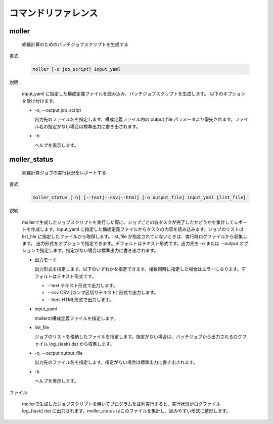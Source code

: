 コマンドリファレンス
================================================================

moller
----------------------------------------------------------------

  網羅計算のためのバッチジョブスクリプトを生成する

書式:

  .. code-block:: bash

    moller [-o job_script] input_yaml

説明:

  input_yaml に指定した構成定義ファイルを読み込み、バッチジョブスクリプトを生成します。
  以下のオプションを受け付けます。

  - -o, --output job_script

    出力先のファイル名を指定します。構成定義ファイル内の output_file パラメータより優先されます。ファイル名の指定がない場合は標準出力に書き出されます。

  - -h

    ヘルプを表示します。

moller_status
----------------------------------------------------------------

  網羅計算ジョブの実行状況をレポートする

書式:

  .. code-block:: bash

    moller_status [-h] [--text|--csv|--html] [-o output_file] input_yaml [list_file]

説明:

  mollerで生成したジョブスクリプトを実行した際に、ジョブごとの各タスクが完了したかどうかを集計してレポートを作成します。input_yaml に指定した構成定義ファイルからタスクの内容を読み込みます。ジョブのリストは list_file に指定したファイルから取得します。list_file が指定されていないときは、実行時ログファイルから収集します。
  出力形式をオプションで指定できます。デフォルトはテキスト形式です。出力先を -o または --output オプションで指定します。指定がない場合は標準出力に書き出されます。

  - 出力モード

    出力形式を指定します。以下のいずれかを指定できます。複数同時に指定した場合はエラーになります。デフォルトはテキスト形式です。

    - --text
      テキスト形式で出力します。
    - --csv
      CSV (カンマ区切りテキスト) 形式で出力します。
    - --html
      HTML形式で出力します。

  - input_yaml

    mollerの構成定義ファイルを指定します。

  - list_file

    ジョブのリストを格納したファイルを指定します。指定がない場合は、バッチジョブから出力されるログファイル log_{task}.dat から収集します。

  - -o, --output output_file

    出力先のファイル名を指定します。指定がない場合は標準出力に書き出されます。

  - -h

    ヘルプを表示します。

ファイル:

  mollerで生成したジョブスクリプトを用いてプログラムを並列実行すると、実行状況がログファイル log_{task}.dat に出力されます。moller_status はこのファイルを集計し、読みやすい形式に整形します。

